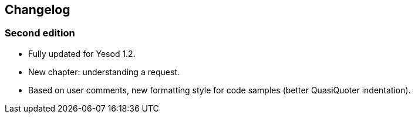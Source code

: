 == Changelog

=== Second edition

* Fully updated for Yesod 1.2.
* New chapter: understanding a request.
* Based on user comments, new formatting style for code samples (better
  QuasiQuoter indentation).

